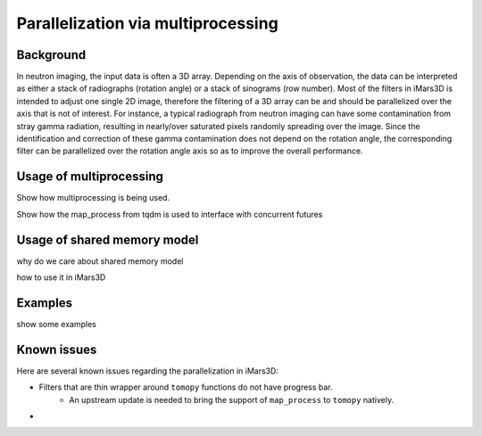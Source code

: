 Parallelization via multiprocessing
===================================

Background
----------

In neutron imaging, the input data is often a 3D array.
Depending on the axis of observation, the data can be interpreted as either a
stack of radiographs (rotation angle) or a stack of sinograms (row number).
Most of the filters in iMars3D is intended to adjust one single 2D image, therefore
the filtering of a 3D array can be and should be parallelized over the axis that is
not of interest.
For instance, a typical radiograph from neutron imaging can have some contamination
from stray gamma radiation, resulting in nearly/over saturated pixels randomly spreading
over the image.
Since the identification and correction of these gamma contamination does not depend on
the rotation angle, the corresponding filter can be parallelized over the rotation angle
axis so as to improve the overall performance.


Usage of multiprocessing
------------------------

Show how multiprocessing is being used.

Show how the map_process from tqdm is used to interface with concurrent futures


Usage of shared memory model
----------------------------

why do we care about shared memory model

how to use it in iMars3D


Examples
--------

show some examples


Known issues
------------

Here are several known issues regarding the parallelization in iMars3D:

- Filters that are thin wrapper around ``tomopy`` functions do not have progress bar.
    - An upstream update is needed to bring the support of ``map_process`` to ``tomopy`` natively.
-
